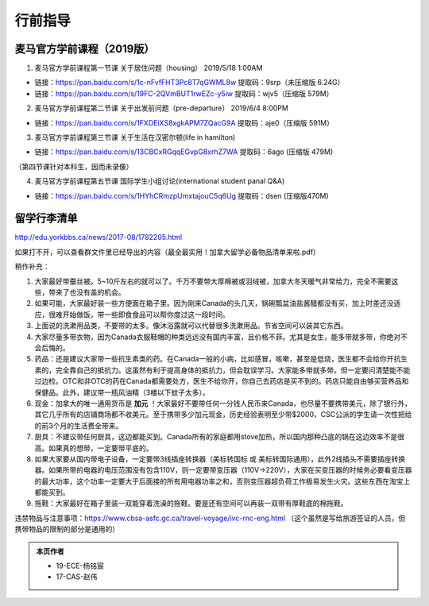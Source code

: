﻿行前指导
==================
麦马官方学前课程（2019版）
-------------------------------------
1. 麦马官方学前课程第一节课 关于居住问题（housing） 2019/5/18 1:00AM 

- 链接：https://pan.baidu.com/s/1c-nFvfFHT3Pc8T7qGWML8w 提取码：9srp（未压缩版 6.24G）
- 链接：https://pan.baidu.com/s/19FC-2QVmBUT1rwEZc-y5iw 提取码：wjv5（压缩版 579M）

2. 麦马官方学前课程第二节课 关于出发前问题（pre-departure） 2019/6/4 8:00PM

- 链接：https://pan.baidu.com/s/1FXDEiXS8xgkAPM7ZQacG9A 提取码：aje0（压缩版 591M）

3. 麦马官方学前课程第三节课 关于生活在汉密尔顿(life in hamilton)

- 链接：https://pan.baidu.com/s/13CBCxRGqqEGvpG8xrhZ7WA 提取码：6ago (压缩版 479M)

（第四节课针对本科生，因而未录像）

4. 麦马官方学前课程第五节课 国际学生小组讨论(international student panal Q&A)

- 链接：https://pan.baidu.com/s/1HYhCRmzpUmxtajouC5q6Ug 提取码：dsen (压缩版470M)

留学行李清单
------------------------------------------
http://edu.yorkbbs.ca/news/2017-08/1782205.html

如果打不开，可以查看群文件里已经导出的内容（最全最实用！加拿大留学必备物品清单来啦.pdf）

稍作补充：

1. 大家最好带蚕丝被。5~10斤左右的就可以了。千万不要带大厚棉被或羽绒被，加拿大冬天暖气非常给力，完全不需要这些，带来了也没有盖的机会。
2. 如果可能，大家最好装一些方便面在箱子里。因为刚来Canada的头几天，锅碗瓢盆油盐酱醋都没有买，加上时差还没适应，很难开始做饭，带一些即食食品可以帮你度过这一段时间。
3. 上面说的洗漱用品类，不要带的太多。像沐浴露就可以代替很多洗漱用品。节省空间可以装其它东西。
4. 大家尽量多带衣物，因为Canada衣服鞋帽的种类远远没有国内丰富，且价格不菲。尤其是女生，能多带就多带，你绝对不会后悔的。
5. 药品：还是建议大家带一些抗生素类的药。在Canada一般的小病，比如感冒，咳嗽，甚至是低烧，医生都不会给你开抗生素的，完全靠自己的抵抗力。这虽然有利于提高身体的抵抗力，但会耽误学习。大家能多带就多带。但一定要问清楚能不能过边检。OTC和非OTC的药在Canada都需要处方，医生不给你开，你自己去药店是买不到的。药店只能自由够买营养品和保健品。此外，建议带一瓶风油精（3楼以下蚊子太多）。
6. 现金：加拿大的唯一通用货币是 **加元** ！大家最好不要带任何一分钱人民币来Canada，也尽量不要携带美元，除了银行外，其它几乎所有的店铺商场都不收美元。至于携带多少加元现金，历史经验表明至少带$2000，CSC公派的学生请一次性把给的前3个月的生活费全带来。
7. 厨具：不建议带任何厨具，这边都能买到。Canada所有的家庭都用stove加热，所以国内那种凸底的锅在这边效率不是很高。如果真的想带，一定要带平底的。
8. 如果大家要从国内带电子设备，一定要带3线插座转换器（美标转国标 或 美标转国际通用），此外2线插头不需要插座转换器。如果所带的电器的电压范围没有包含110V，则一定要带变压器（110V->220V），大家在买变压器的时候务必要看变压器的最大功率，这个功率一定要大于后面接的所有用电器功率之和，否则变压器超负荷工作极易发生火灾。这些东西在淘宝上都能买到。
9. 拖鞋：大家最好在箱子里装一双能穿着洗澡的拖鞋。要是还有空间可以再装一双带有厚鞋底的棉拖鞋。

违禁物品与注意事项：https://www.cbsa-asfc.gc.ca/travel-voyage/ivc-rnc-eng.html （这个虽然是写给旅游签证的人员，但携带物品的限制的部分是通用的）

.. admonition:: 本页作者
   
   - 19-ECE-杨铭宸
   - 17-CAS-赵伟